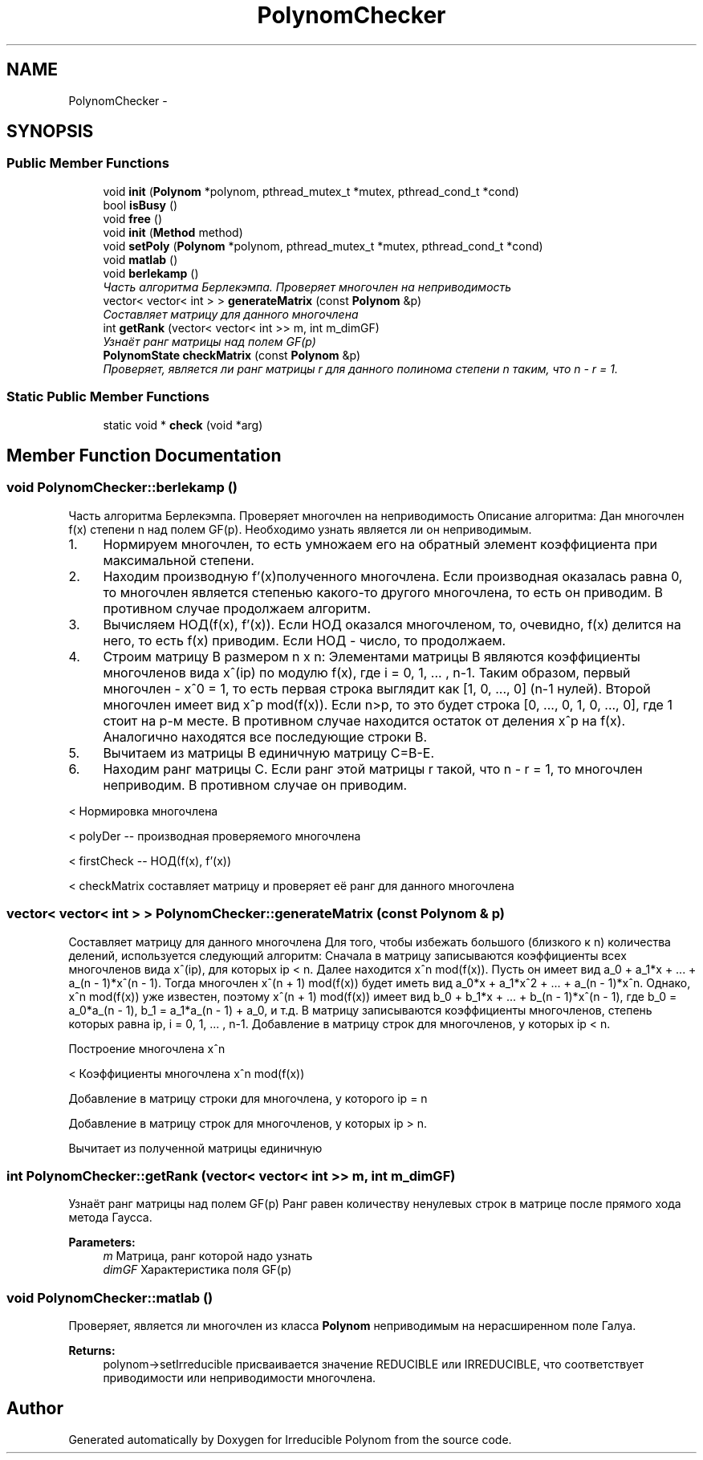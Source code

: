 .TH "PolynomChecker" 3 "Fri Apr 29 2016" "Irreducible Polynom" \" -*- nroff -*-
.ad l
.nh
.SH NAME
PolynomChecker \- 
.SH SYNOPSIS
.br
.PP
.SS "Public Member Functions"

.in +1c
.ti -1c
.RI "void \fBinit\fP (\fBPolynom\fP *polynom, pthread_mutex_t *mutex, pthread_cond_t *cond)"
.br
.ti -1c
.RI "bool \fBisBusy\fP ()"
.br
.ti -1c
.RI "void \fBfree\fP ()"
.br
.ti -1c
.RI "void \fBinit\fP (\fBMethod\fP method)"
.br
.ti -1c
.RI "void \fBsetPoly\fP (\fBPolynom\fP *polynom, pthread_mutex_t *mutex, pthread_cond_t *cond)"
.br
.ti -1c
.RI "void \fBmatlab\fP ()"
.br
.ti -1c
.RI "void \fBberlekamp\fP ()"
.br
.RI "\fIЧасть алгоритма Берлекэмпа\&. Проверяет многочлен на неприводимость \fP"
.ti -1c
.RI "vector< vector< int > > \fBgenerateMatrix\fP (const \fBPolynom\fP &p)"
.br
.RI "\fICоставляет матрицу для данного многочлена \fP"
.ti -1c
.RI "int \fBgetRank\fP (vector< vector< int >> m, int m_dimGF)"
.br
.RI "\fIУзнаёт ранг матрицы над полем GF(p) \fP"
.ti -1c
.RI "\fBPolynomState\fP \fBcheckMatrix\fP (const \fBPolynom\fP &p)"
.br
.RI "\fIПроверяет, является ли ранг матрицы r для данного полинома степени n таким, что n - r = 1\&. \fP"
.in -1c
.SS "Static Public Member Functions"

.in +1c
.ti -1c
.RI "static void * \fBcheck\fP (void *arg)"
.br
.in -1c
.SH "Member Function Documentation"
.PP 
.SS "void PolynomChecker::berlekamp ()"

.PP
Часть алгоритма Берлекэмпа\&. Проверяет многочлен на неприводимость Описание алгоритма: Дан многочлен f(x) степени n над полем GF(p)\&. Необходимо узнать является ли он неприводимым\&.
.IP "1." 4
Нормируем многочлен, то есть умножаем его на обратный элемент коэффициента при максимальной степени\&.
.IP "2." 4
Находим производную f'(x)полученного многочлена\&. Если производная оказалась равна 0, то многочлен является степенью какого-то другого многочлена, то есть он приводим\&. В противном случае продолжаем алгоритм\&.
.IP "3." 4
Вычисляем НОД(f(x), f'(x))\&. Если НОД оказался многочленом, то, очевидно, f(x) делится на него, то есть f(x) приводим\&. Если НОД - число, то продолжаем\&.
.IP "4." 4
Строим матрицу B размером n x n: Элементами матрицы B являются коэффициенты многочленов вида x^(ip) по модулю f(x), где i = 0, 1, \&.\&.\&. , n-1\&. Таким образом, первый многочлен - x^0 = 1, то есть первая строка выглядит как [1, 0, \&.\&.\&., 0] (n-1 нулей)\&. Второй многочлен имеет вид x^p mod(f(x))\&. Если n>p, то это будет строка [0, \&.\&.\&., 0, 1, 0, \&.\&.\&., 0], где 1 стоит на p-м месте\&. В противном случае находится остаток от деления x^p на f(x)\&. Аналогично находятся все последующие строки B\&.
.IP "5." 4
Вычитаем из матрицы B единичную матрицу C=B-E\&.
.IP "6." 4
Находим ранг матрицы C\&. Если ранг этой матрицы r такой, что n - r = 1, то многочлен неприводим\&. В противном случае он приводим\&. 
.PP
< Нормировка многочлена
.PP
< polyDer -- производная проверяемого многочлена
.PP
< firstCheck -- НОД(f(x), f'(x))
.PP
< checkMatrix составляет матрицу и проверяет её ранг для данного многочлена 
.SS "vector< vector< int > > PolynomChecker::generateMatrix (const \fBPolynom\fP & p)"

.PP
Cоставляет матрицу для данного многочлена Для того, чтобы избежать большого (близкого к n) количества делений, используется следующий алгоритм: Сначала в матрицу записываются коэффициенты всех многочленов вида x^(ip), для которых ip < n\&. Далее находится x^n mod(f(x))\&. Пусть он имеет вид a_0 + a_1*x + \&.\&.\&. + a_(n - 1)*x^(n - 1)\&. Тогда многочлен x^(n + 1) mod(f(x)) будет иметь вид a_0*x + a_1*x^2 + \&.\&.\&. + a_(n - 1)*x^n\&. Однако, x^n mod(f(x)) уже известен, поэтому x^(n + 1) mod(f(x)) имеет вид b_0 + b_1*x + \&.\&.\&. + b_(n - 1)*x^(n - 1), где b_0 = a_0*a_(n - 1), b_1 = a_1*a_(n - 1) + a_0, и т\&.д\&. В матрицу записываются коэффициенты многочленов, степень которых равна ip, i = 0, 1, \&.\&.\&. , n-1\&. Добавление в матрицу строк для многочленов, у которых ip < n\&.
.PP
Построение многочлена x^n
.PP
< Коэффициенты многочлена x^n mod(f(x))
.PP
Добавление в матрицу строки для многочлена, у которого ip = n
.PP
Добавление в матрицу строк для многочленов, у которых ip > n\&.
.PP
Вычитает из полученной матрицы единичную 
.SS "int PolynomChecker::getRank (vector< vector< int >> m, int m_dimGF)"

.PP
Узнаёт ранг матрицы над полем GF(p) Ранг равен количеству ненулевых строк в матрице после прямого хода метода Гаусса\&. 
.PP
\fBParameters:\fP
.RS 4
\fIm\fP Матрица, ранг которой надо узнать 
.br
\fIdimGF\fP Характеристика поля GF(p) 
.RE
.PP

.SS "void PolynomChecker::matlab ()"
Проверяет, является ли многочлен из класса \fBPolynom\fP неприводимым на нерасширенном поле Галуа\&. 
.PP
\fBReturns:\fP
.RS 4
polynom->setIrreducible присваивается значение REDUCIBLE или IRREDUCIBLE, что соответствует приводимости или неприводимости многочлена\&. 
.RE
.PP


.SH "Author"
.PP 
Generated automatically by Doxygen for Irreducible Polynom from the source code\&.
